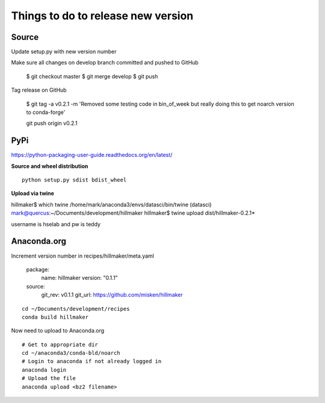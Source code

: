 Things to do to release new version
===================================

Source
------

Update setup.py with new version number

Make sure all changes  on develop branch committed and pushed to GitHub

	$ git checkout master
	$ git merge develop
	$ git push

Tag release on GitHub

	$ git tag -a v0.2.1 -m 'Removed some testing code in bin_of_week but really doing this to get noarch version to conda-forge'
	
	git push origin v0.2.1

PyPi
----

https://python-packaging-user-guide.readthedocs.org/en/latest/

**Source and wheel distribution** ::

  python setup.py sdist bdist_wheel

**Upload via twine** ::

hillmaker$ which twine
/home/mark/anaconda3/envs/datasci/bin/twine
(datasci) mark@quercus:~/Documents/development/hillmaker
hillmaker$ twine upload dist/hillmaker-0.2.1*

username is hselab and pw is teddy

Anaconda.org
------------

Increment version number in recipes/hillmaker/meta.yaml

  package:
    name: hillmaker
    version: "0.1.1"

  source:
    git_rev: v0.1.1
    git_url: https://github.com/misken/hillmaker

::

  cd ~/Documents/development/recipes
  conda build hillmaker

Now need to upload to Anaconda.org ::

  # Get to appropriate dir
  cd ~/anaconda3/conda-bld/noarch
  # Login to anaconda if not already logged in
  anaconda login
  # Upload the file
  anaconda upload <bz2 filename>
